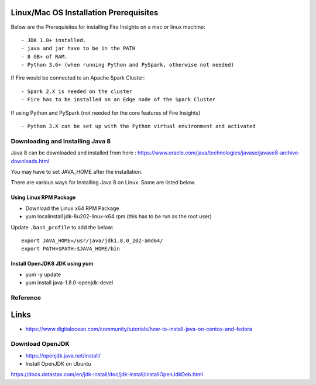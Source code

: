 Linux/Mac OS Installation Prerequisites
+++++++++++++

Below are the Prerequisites for installing Fire Insights on a mac or linux machine::

  - JDK 1.8+ installed.
  - java and jar have to be in the PATH
  - 8 GB+ of RAM.
  - Python 3.6+ (when running Python and PySpark, otherwise not needed)


If Fire would be connected to an Apache Spark Cluster::

  - Spark 2.X is needed on the cluster
  - Fire has to be installed on an Edge node of the Spark Cluster


If using Python and PySpark (not needed for the core features of Fire Insights) ::

  - Python 3.X can be set up with the Python virtual environment and activated

    
Downloading and Installing Java 8
---------------------------------

Java 8 can be downloaded and installed from here : https://www.oracle.com/java/technologies/javase/javase8-archive-downloads.html

You may have to set JAVA_HOME after the installation.

There are various ways for Installing Java 8 on Linux. Some are listed below.

Using Linux RPM Package
=======================

- Download the Linux x64 RPM Package
- yum localinstall jdk-8u202-linux-x64.rpm (this has to be run as the root user)

Update ``.bash_profile`` to add the below::

  export JAVA_HOME=/usr/java/jdk1.8.0_202-amd64/
  export PATH=$PATH:$JAVA_HOME/bin

Install OpenJDK8 JDK using yum
=========

- yum -y update
- yum install java-1.8.0-openjdk-devel

Reference
---------

Links
+++++

* https://www.digitalocean.com/community/tutorials/how-to-install-java-on-centos-and-fedora







Download OpenJDK
----------------

- https://openjdk.java.net/install/

- Install OpenJDK on Ubuntu

https://docs.datastax.com/en/jdk-install/doc/jdk-install/installOpenJdkDeb.html


    
